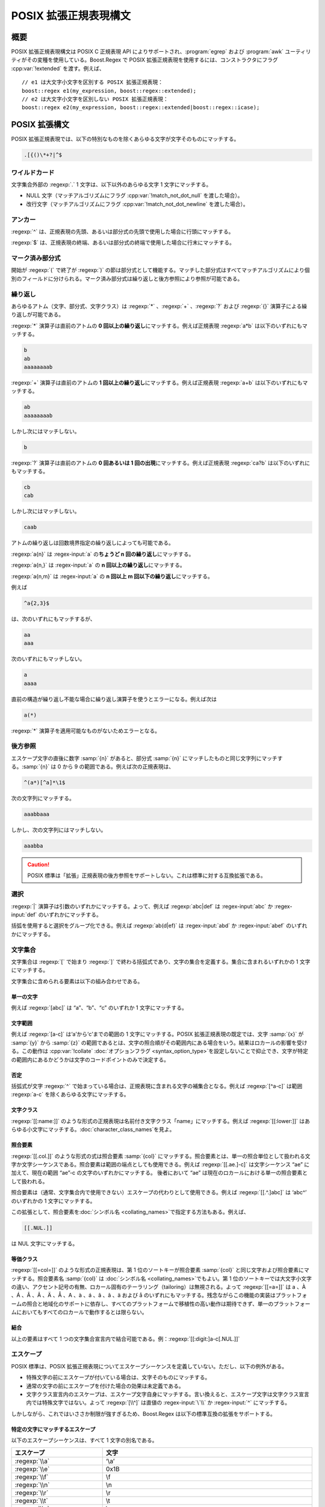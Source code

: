 .. Copyright 2006-2007 John Maddock.
.. Distributed under the Boost Software License, Version 1.0.
.. (See accompanying file LICENSE_1_0.txt or copy at
.. http://www.boost.org/LICENSE_1_0.txt).


POSIX 拡張正規表現構文
======================

.. _syntax.basic_extended.synopsis:

概要
----

POSIX 拡張正規表現構文は POSIX C 正規表現 API によりサポートされ、:program:`egrep` および :program:`awk` ユーティリティがその変種を使用している。Boost.Regex で POSIX 拡張正規表現を使用するには、コンストラクタにフラグ :cpp:var:`!extended` を渡す。例えば、 ::

   // e1 は大文字小文字を区別する POSIX 拡張正規表現：
   boost::regex e1(my_expression, boost::regex::extended);
   // e2 は大文字小文字を区別しない POSIX 拡張正規表現：
   boost::regex e2(my_expression, boost::regex::extended|boost::regex::icase);


.. _syntax.basic_extended.posix_extended_syntax:

POSIX 拡張構文
--------------

POSIX 拡張正規表現では、以下の特別なものを除くあらゆる文字が文字そのものにマッチする。

.. code-block:: none

   .[{()\*+?|^$


.. _syntax.basic_extended.wildcard_:

ワイルドカード
^^^^^^^^^^^^^^

文字集合外部の :regexp:`.` 1 文字は、以下以外のあらゆる文字 1 文字にマッチする。

* NULL 文字（マッチアルゴリズムにフラグ :cpp:var:`!match_not_dot_null` を渡した場合）。
* 改行文字（マッチアルゴリズムにフラグ :cpp:var:`!match_not_dot_newline` を渡した場合）。


.. _syntax.basic_extended.anchors_:

アンカー
^^^^^^^^

:regexp:`^` は、正規表現の先頭、あるいは部分式の先頭で使用した場合に行頭にマッチする。

:regexp:`$` は、正規表現の終端、あるいは部分式の終端で使用した場合に行末にマッチする。


.. _syntax.basic_extended.marked_sub_expressions_:

マーク済み部分式
^^^^^^^^^^^^^^^^

開始が :regexp:`(` で終了が :regexp:`)` の節は部分式として機能する。マッチした部分式はすべてマッチアルゴリズムにより個別のフィールドに分けられる。マーク済み部分式は繰り返しと後方参照により参照が可能である。


.. _syntax.basic_extended.repeats_:

繰り返し
^^^^^^^^

あらゆるアトム（文字、部分式、文字クラス）は :regexp:`*` 、:regexp:`+` 、:regexp:`?` および :regexp:`{}` 演算子による繰り返しが可能である。

:regexp:`*` 演算子は直前のアトムの **0 回以上の繰り返し**\にマッチする。例えば正規表現 :regexp:`a*b` は以下のいずれにもマッチする。

.. code-block:: none

   b
   ab
   aaaaaaaab

:regexp:`+` 演算子は直前のアトムの **1 回以上の繰り返し**\にマッチする。例えば正規表現 :regexp:`a+b` は以下のいずれにもマッチする。

.. code-block:: none

   ab
   aaaaaaaab

しかし次にはマッチしない。

.. code-block:: none

   b

:regexp:`?` 演算子は直前のアトムの **0 回あるいは 1 回の出現**\にマッチする。例えば正規表現 :regexp:`ca?b` は以下のいずれにもマッチする。

.. code-block:: none

   cb
   cab

しかし次にはマッチしない。

.. code-block:: none

   caab

アトムの繰り返しは回数境界指定の繰り返しによっても可能である。

:regexp:`a{n}` は :regex-input:`a` の\ **ちょうど n 回の繰り返し**\にマッチする。

:regexp:`a{n,}` は :regex-input:`a` の **n 回以上の繰り返し**\にマッチする。

:regexp:`a{n,m}` は :regex-input:`a` の **n 回以上 m 回以下の繰り返し**\にマッチする。

例えば

.. code-block:: none

   ^a{2,3}$

は、次のいずれにもマッチするが、

.. code-block:: none

   aa
   aaa

次のいずれにもマッチしない。

.. code-block:: none

   a
   aaaa

直前の構造が繰り返し不能な場合に繰り返し演算子を使うとエラーになる。例えば次は

.. code-block:: none

   a(*)

:regexp:`*` 演算子を適用可能なものがないためエラーとなる。


.. _syntax.basic_extended.back_references_:

後方参照
^^^^^^^^

エスケープ文字の直後に数字 :samp:`{n}` があると、部分式 :samp:`{n}` にマッチしたものと同じ文字列にマッチする。:samp:`{n}` は 0 から 9 の範囲である。例えば次の正規表現は、

.. code-block:: none

   ^(a*)[^a]*\1$

次の文字列にマッチする。

.. code-block:: none

   aaabbaaa

しかし、次の文字列にはマッチしない。

.. code-block:: none

   aaabba

.. caution:: POSIX 標準は「拡張」正規表現の後方参照をサポートしない。これは標準に対する互換拡張である。


.. _syntax.basic_extended.alternation:

選択
^^^^

:regexp:`|` 演算子は引数のいずれかにマッチする。よって、例えば :regexp:`abc|def` は :regex-input:`abc` か :regex-input:`def` のいずれかにマッチする。

括弧を使用すると選択をグループ化できる。例えば :regexp:`ab(d|ef)` は :regex-input:`abd` か :regex-input:`abef` のいずれかにマッチする。


.. _syntax.basic_extended.character_sets_:

文字集合
^^^^^^^^

文字集合は :regexp:`[` で始まり :regexp:`]` で終わる括弧式であり、文字の集合を定義する。集合に含まれるいずれかの 1 文字にマッチする。

文字集合に含められる要素は以下の組み合わせである。


.. _syntax.basic_extended.single_characters_:

単一の文字
~~~~~~~~~~

例えば :regexp:`[abc]` は “a”、“b”、“c” のいずれか 1 文字にマッチする。


.. _syntax.basic_extended.character_ranges_:

文字範囲
~~~~~~~~

例えば :regexp:`[a-c]` は‘a’から‘c’までの範囲の 1 文字にマッチする。POSIX 拡張正規表現の既定では、文字 :samp:`{x}` が :samp:`{y}` から :samp:`{z}` の範囲であるとは、文字の照合順がその範囲内にある場合をいう。結果はロカールの影響を受ける。この動作は :cpp:var:`!collate` :doc:`オプションフラグ <syntax_option_type>`\を設定しないことで抑止でき、文字が特定の範囲内にあるかどうかは文字のコードポイントのみで決定する。


.. _syntax.basic_extended.negation_:

否定
~~~~

括弧式が文字 :regexp:`^` で始まっている場合は、正規表現に含まれる文字の補集合となる。例えば :regexp:`[^a-c]` は範囲 :regexp:`a-c` を除くあらゆる文字にマッチする。


.. _syntax.basic_extended.character_classes_:

文字クラス
~~~~~~~~~~

:regexp:`[[:name:]]` のような形式の正規表現は名前付き文字クラス「name」にマッチする。例えば :regexp:`[[:lower:]]` はあらゆる小文字にマッチする。:doc:`character_class_names`\を見よ。


.. _syntax.basic_extended.collating_elements_:

照合要素
~~~~~~~~

:regexp:`[[.col.]]` のような形式の式は照合要素 :samp:`{col}` にマッチする。照合要素とは、単一の照合単位として扱われる文字か文字シーケンスである。照合要素は範囲の端点としても使用できる。例えば :regexp:`[[.ae.]-c]` は文字シーケンス “ae” に加えて、現在の範囲 “ae”-c の文字のいずれかにマッチする。 後者において “ae” は現在のロカールにおける単一の照合要素として扱われる。

照合要素は（通常、文字集合内で使用できない）エスケープの代わりとして使用できる。例えば :regexp:`[[.^.]abc]` は ‘abc^’ のいずれかの 1 文字にマッチする。

この拡張として、照合要素を\ :doc:`シンボル名 <collating_names>`\で指定する方法もある。例えば、

.. code-block:: none

   [[.NUL.]]

は NUL 文字にマッチする。


.. _syntax.basic_extended.equivalence_classes_:

等価クラス
~~~~~~~~~~

:regexp:`[[=col=]]` のような形式の正規表現は、第 1 位のソートキーが照合要素 :samp:`{col}` と同じ文字および照合要素にマッチする。照合要素名 :samp:`{col}` は :doc:`シンボル名 <collating_names>`\でもよい。第 1 位のソートキーでは大文字小文字の違い、アクセント記号の有無、ロカール固有のテーラリング（tailoring）は無視される。よって :regexp:`[[=a=]]` は a 、À 、Á 、Â 、Ã 、Ä 、Å 、A 、à 、á 、â 、ã 、ä および å のいずれにもマッチする。残念ながらこの機能の実装はプラットフォームの照合と地域化のサポートに依存し、すべてのプラットフォームで移植性の高い動作は期待できず、単一のプラットフォームにおいてもすべてのロカールで動作するとは限らない。


.. _syntax.basic_extended.combinations_:

結合
~~~~

以上の要素はすべて 1 つの文字集合宣言内で結合可能である。例：:regexp:`[[:digit:]a-c[.NUL.]]`


.. _syntax.basic_extended.escapes:

エスケープ
^^^^^^^^^^

POSIX 標準は、POSIX 拡張正規表現についてエスケープシーケンスを定義していない。ただし、以下の例外がある。

* 特殊文字の前にエスケープが付いている場合は、文字そのものにマッチする。
* 通常の文字の前にエスケープを付けた場合の効果は未定義である。
* 文字クラス宣言内のエスケープは、エスケープ文字自身にマッチする。言い換えると、エスケープ文字は文字クラス宣言内では特殊文字ではない。よって :regexp:`[\\^]` は直値の :regex-input:`\`\\` か :regex-input:`^` にマッチする。

しかしながら、これではいささか制限が強すぎるため、Boost.Regex は以下の標準互換の拡張をサポートする。


.. _syntax.basic_extended.escapes_matching_a_specific_character:

特定の文字にマッチするエスケープ
~~~~~~~~~~~~~~~~~~~~~~~~~~~~~~~~

以下のエスケープシーケンスは、すべて 1 文字の別名である。

.. list-table::
   :header-rows: 1

   * - エスケープ
     - 文字
   * - :regexp:`\\a`
     - ‘\\a’
   * - :regexp:`\\e`
     - 0x1B
   * - :regexp:`\\f`
     - \\f
   * - :regexp:`\\n`
     - \\n
   * - :regexp:`\\r`
     - \\r
   * - :regexp:`\\t`
     - \\t
   * - :regexp:`\\v`
     - \\v
   * - :regexp:`\\b`\（文字クラス宣言内のみ）。
     - \\b
   * - :regexp:`\\cX`
     - ASCII エスケープシーケンス。コードポイントが X % 32 の文字
   * - :regexp:`\\xdd`
     - 16 進エスケープシーケンス。コードポイントが 0xdd の文字にマッチする。
   * - :regexp:`\\x{dddd}`
     - 16 進エスケープシーケンス。コードポイントが 0xdddd の文字にマッチする。
   * - :regexp:`\\0ddd`
     - 8 進エスケープシーケンス。コードポイントが 0ddd の文字にマッチする。
   * - :regexp:`\\N{name}`
     - シンボル名 :samp:`{name}` の文字にマッチする。例えば :regexp:`\\N{newline}` は文字 :regex-input:`\\n` にマッチする。


.. _syntax.basic_extended._quot_single_character_quot__character_classes_:

「単一文字」文字クラス
~~~~~~~~~~~~~~~~~~~~~~

:samp:`{x}` が文字クラス名である場合、エスケープ文字 :samp:`{x}` はその文字クラスに属するあらゆる文字にマッチし、エスケープ文字 :samp:`{X}` はその文字クラスに属さないあらゆる文字にマッチする。

既定でサポートされているものは以下のとおりである。

.. list-table::
   :header-rows: 1

   * - エスケープシーケンス
     - 等価な文字クラス
   * - :regexp:`\\d`
     - :regexp:`[[:digit:]]`
   * - :regexp:`\\l`
     - :regexp:`[[:lower:]]`
   * - :regexp:`\\s`
     - :regexp:`[[:space:]]`
   * - :regexp:`\\u`
     - :regexp:`[[:upper:]]`
   * - :regexp:`\\w`
     - :regexp:`[[:word:]]`
   * - :regexp:`\\D`
     - :regexp:`[^[:digit:]]`
   * - :regexp:`\\L`
     - :regexp:`[^[:lower:]]`
   * - :regexp:`\\S`
     - :regexp:`[^[:space:]]`
   * - :regexp:`\\U`
     - :regexp:`[^[:upper:]]`
   * - :regexp:`\\W`
     - :regexp:`[^[:word:]]`

.. _syntax.basic_extended.character_properties:

文字プロパティ
~~~~~~~~~~~~~~

次の表の文字プロパティ名はすべて文字クラスで使用する名前と等価である。

.. list-table::
   :header-rows: 1

   * - 形式
     - 説明
     - 等価な文字集合の形式
   * - :regexp:`\\pX`
     - プロパティ :samp:`{X}` をもつあらゆる文字にマッチする。
     - :regexp:`[[:X:]]`
   * - :regexp:`\\p{Name}`
     - プロパティ :samp:`{Name}` をもつあらゆる文字にマッチする。
     - :regexp:`[[:Name:]]`
   * - :regexp:`\\PX`
     - プロパティ :samp:`{X}` をもたないあらゆる文字にマッチする。
     - :regexp:`[^[:X:]]`
   * - :regexp:`\\P{Name}`
     - プロパティ :samp:`{Name}` をもたないあらゆる文字にマッチする。
     - :regexp:`[^[:Name:]]`

例えば :regexp:`\\pd` は :regexp:`\\p{digit}` と同様、あらゆる「数字」（digit）にマッチする。


.. _syntax.basic_extended.word_boundaries:

単語境界
~~~~~~~~

次のエスケープシーケンスは単語の境界にマッチする。

.. list-table::
   :header-rows: 1

   * - エスケープ
     - 意味
   * - :regexp:`\\<`
     - 単語の先頭にマッチする。
   * - :regexp:`\\>`
     - 単語の終端にマッチする。
   * - :regexp:`\\b`
     - 単語境界（単語の先頭か終端）にマッチする。
   * - :regexp:`\\B`
     - 単語境界以外にマッチする。


.. _syntax.basic_extended.buffer_boundaries:

バッファ境界
~~~~~~~~~~~~

以下はバッファ境界にのみマッチする。この場合の「バッファ」とは、マッチ対象の入力テキスト全体である（:regexp:`^` および :regexp:`$` はテキスト中の改行にもマッチすることに注意していただきたい）。

.. list-table::
   :header-rows: 1

   * - エスケープ
     - 意味
   * - :regexp:`\``
     - バッファの先頭にのみマッチする。
   * - :regexp:`\\'`
     - バッファの終端にのみマッチする。
   * - :regexp:`\\A`
     - バッファの先頭にのみマッチする（:regexp:`\\\`` と同じ）。
   * - :regexp:`\\z`
     - バッファの終端にのみマッチする（:regexp:`\\'` と同じ）。
   * - :regexp:`\\Z`
     - バッファ終端の長さ 0 以上の改行シーケンスにマッチする。正規表現 :regexp:`\\n*\\z` と等価である。


.. _syntax.basic_extended.continuation_escape:

継続エスケープ（Continuation Escape）
~~~~~~~~~~~~~~~~~~~~~~~~~~~~~~~~~~~~~

シーケンス :regexp:`\\G` は最後にマッチが見つかった位置、あるいは前回のマッチが存在しない場合はマッチ対象テキストの先頭にのみマッチする。各マッチが 1 つ前のマッチの終端から始まっているようなマッチをテキスト中から列挙する場合に、このシーケンスは有効である。


.. _syntax.basic_extended.quoting_escape:

クォーティングエスケープ（Quoting Escape）
~~~~~~~~~~~~~~~~~~~~~~~~~~~~~~~~~~~~~~~~~~

エスケープシーケンス :regexp:`\\Q` は「クォートされたシーケンス」の開始を表す。以降、正規表現の終端か :regexp:`\\E` までの文字はすべて直値として扱われる。例えば、正規表現 :regexp:`\\Q\\*+\\Ea+` は以下のいずれかにマッチする。

.. code-block:: none

   \*+a
   \*+aaa


.. _syntax.basic_extended.unicode_escapes:

Unicode エスケープ
~~~~~~~~~~~~~~~~~~

.. list-table::
   :header-rows: 1

   * - エスケープ
     - 意味
   * - :regexp:`\\C`
     - 単一のコードポイントにマッチする。Boost.Regex では :regexp:`.` 演算子とまったく同じ意味である。
   * - :regexp:`\\X`
     - 結合文字シーケンス（非結合文字に 0 以上の結合文字シーケンスが続く）にマッチする。


.. _syntax.basic_extended.any_other_escape:

その他のエスケープ
~~~~~~~~~~~~~~~~~~

その他のエスケープシーケンスは、エスケープ対象の文字そのものにマッチする。例えば :regexp:`\\@` は直値 :regex-input:`@` にマッチする。


.. _syntax.basic_extended.operator_precedence:

演算子の優先順位
^^^^^^^^^^^^^^^^

演算子の優先順位は以下のとおりである。

# 照合関係の括弧記号 :regexp:`[==]` :regexp:`[::]` :regexp:`[..]`
# エスケープ :regexp:`\\`
# 文字集合（括弧式） :regexp:`[]`
# グループ :regexp:`()`
# 単一文字の繰り返し :regexp:`*` :regexp:`+` :regexp:`?` :regexp:`{m,n}`
# 結合
# アンカー :regexp:`^$`
# 選択 :regexp:`|`


.. _syntax.basic_extended.what_gets_matched:

マッチするもの
^^^^^^^^^^^^^^

正規表現のマッチに複数の、可能な「最良」マッチは最左最長の規則で得られるものである。


.. _syntax.basic_extended.variations:

バリエーション
--------------

.. _syntax.basic_extended.egrep:

egrep
^^^^^

:doc:`egrep <syntax_option_type>` フラグを設定して正規表現をコンパイルすると、改行区切りの :doc:`POSIX 拡張正規表現 <syntax_extended>`\のリストとして扱われ、リスト内にマッチする正規表現があればマッチとなる。例えば次のコードは、 ::

   boost::regex e("abc\ndef", boost::regex::egrep);

POSIX 基本正規表現の :regexp:`abc` か :regexp:`def` のいずれかにマッチする。

名前が示すように、この動作は Unix ユーティリティの :program:`egrep` および :program:`grep` に :option:`!-E` オプションを付けて使用したものに合致する。


.. _syntax.basic_extended.awk:

awk
^^^

:ref:`POSIX 拡張機能 <syntax.basic_extended.posix_extended_syntax>`\に加えて、エスケープ文字が文字クラス宣言内で特殊となる。

さらに、POSIX 拡張仕様が定義しないいくつかのエスケープシーケンスをサポートすることが要求される。Boost.Regex はこれらのエスケープシーケンスを既定でサポートする。


.. _syntax.basic_extended.options:

オプション
----------

正規表現構築時に :ref:`!extended` および :cpp:var:`!egrep` オプションとともに指定可能な\ :ref:`フラグが多数ある <ref.syntax_option_type.syntax_option_type_extended>`\。特に :cpp:var:`!collate` 、:cpp:var:`!no_subs` 、:cpp:var:`!icase` :ref:`オプション <ref.syntax_option_type.syntax_option_type_extended>`\が大文字小文字の区別やロカール依存の動作を変更するのに対し、\ :ref:`newline_alt <ref.syntax_option_type.syntax_option_type_extended>` オプションは構文を変更するという点に注意していただきたい。


.. _syntax.basic_extended.references:

参考
----

`IEEE Std 1003.1-2001, Portable Operating System Interface (POSIX), Base Definitions and Headers, Section 9, Regular Expressions <http://www.opengroup.org/onlinepubs/000095399/basedefs/xbd_chap09.html>`_\。

`IEEE Std 1003.1-2001, Portable Operating System Interface (POSIX), Shells and Utilities, Section 4, Utilities, egrep <http://www.opengroup.org/onlinepubs/000095399/utilities/grep.html>`_\。

`IEEE Std 1003.1-2001, Portable Operating System Interface (POSIX), Shells and Utilities, Section 4, Utilities, awk <http://www.opengroup.org/onlinepubs/000095399/utilities/awk.html>`_\。
